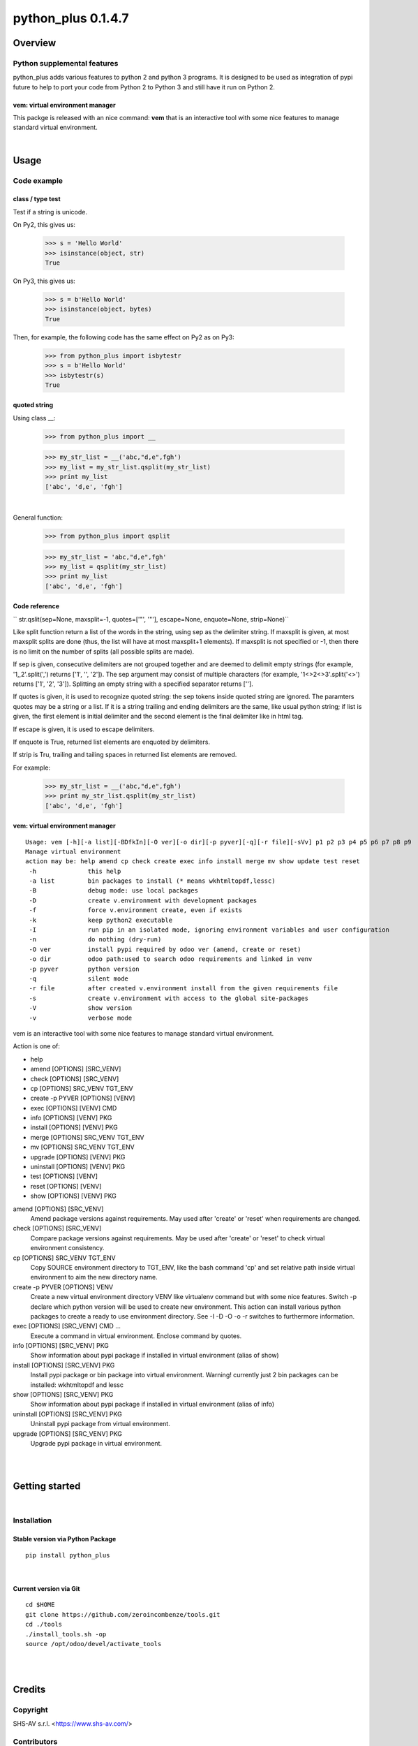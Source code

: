 
===================
python_plus 0.1.4.7
===================



|Maturity| |Build Status| |Coverage Status| |license gpl|




Overview
========

Python supplemental features
----------------------------

python_plus adds various features to python 2 and python 3 programs.
It is designed to be used as integration of pypi future to help to port your code from Python 2 to Python 3 and still have it run on Python 2.


vem: virtual environment manager
~~~~~~~~~~~~~~~~~~~~~~~~~~~~~~~~

This packge is released with an nice command: **vem** that is an interactive tool with some nice features to manage standard virtual environment.



|

Usage
=====

Code example
------------

class / type test
~~~~~~~~~~~~~~~~~

Test if a string is unicode.

On Py2, this gives us:

    >>> s = 'Hello World'
    >>> isinstance(object, str)
    True

On Py3, this gives us:

    >>> s = b'Hello World'
    >>> isinstance(object, bytes)
    True


Then, for example, the following code has the same effect on Py2 as on Py3:

    >>> from python_plus import isbytestr
    >>> s = b'Hello World'
    >>> isbytestr(s)
    True


quoted string
~~~~~~~~~~~~~

Using class __:

    >>> from python_plus import __

    >>> my_str_list = __('abc,"d,e",fgh')
    >>> my_list = my_str_list.qsplit(my_str_list)
    >>> print my_list
    ['abc', 'd,e', 'fgh']

|

General function:

    >>> from python_plus import qsplit

    >>> my_str_list = 'abc,"d,e",fgh'
    >>> my_list = qsplit(my_str_list)
    >>> print my_list
    ['abc', 'd,e', 'fgh']



Code reference
~~~~~~~~~~~~~~

`` str.qslit(sep=None, maxsplit=-1, quotes=['"', '"'], escape=None, enquote=None, strip=None)``

Like split function return a list of the words in the string, using sep as the delimiter string. If maxsplit is given, at most maxsplit splits are done (thus, the list will have at most maxsplit+1 elements). If maxsplit is not specified or -1, then there is no limit on the number of splits (all possible splits are made).

If sep is given, consecutive delimiters are not grouped together and are deemed to delimit empty strings (for example, '1,,2'.split(',') returns ['1', '', '2']). The sep argument may consist of multiple characters (for example, '1<>2<>3'.split('<>') returns ['1', '2', '3']). Splitting an empty string with a specified separator returns [''].

If quotes is given, it is used to recognize quoted string: the sep tokens inside quoted string are ignored. The paramters quotes may be a string or a list. If it is a string trailing and ending delimiters are the same, like usual python string; if list is given, the first element is initial delimiter and the second element is the final delimiter like in html tag.

If escape is given, it is used to escape delimiters.

If enquote is True, returned list elements are enquoted by delimiters.

If strip is Tru, trailing and tailing spaces in returned list elements are removed.


For example:

    >>> my_str_list = __('abc,"d,e",fgh')
    >>> print my_str_list.qsplit(my_str_list)
    ['abc', 'd,e', 'fgh']


vem: virtual environment manager
~~~~~~~~~~~~~~~~~~~~~~~~~~~~~~~~

::

    Usage: vem [-h][-a list][-BDfkIn][-O ver][-o dir][-p pyver][-q][-r file][-sVv] p1 p2 p3 p4 p5 p6 p7 p8 p9
    Manage virtual environment
    action may be: help amend cp check create exec info install merge mv show update test reset
     -h              this help
     -a list         bin packages to install (* means wkhtmltopdf,lessc)
     -B              debug mode: use local packages
     -D              create v.environment with development packages
     -f              force v.environment create, even if exists
     -k              keep python2 executable
     -I              run pip in an isolated mode, ignoring environment variables and user configuration
     -n              do nothing (dry-run)
     -O ver          install pypi required by odoo ver (amend, create or reset)
     -o dir          odoo path:used to search odoo requirements and linked in venv
     -p pyver        python version
     -q              silent mode
     -r file         after created v.environment install from the given requirements file
     -s              create v.environment with access to the global site-packages
     -V              show version
     -v              verbose mode


vem is an interactive tool with some nice features to manage standard virtual environment.

Action is one of:

* help
* amend [OPTIONS] [SRC_VENV]
* check [OPTIONS] [SRC_VENV]
* cp [OPTIONS] SRC_VENV TGT_ENV
* create -p PYVER [OPTIONS] [VENV]
* exec [OPTIONS] [VENV] CMD
* info [OPTIONS] [VENV] PKG
* install [OPTIONS] [VENV] PKG
* merge [OPTIONS] SRC_VENV TGT_ENV
* mv [OPTIONS] SRC_VENV TGT_ENV
* upgrade [OPTIONS] [VENV] PKG
* uninstall [OPTIONS] [VENV] PKG
* test [OPTIONS] [VENV]
* reset [OPTIONS] [VENV]
* show [OPTIONS] [VENV] PKG

amend [OPTIONS] [SRC_VENV]
      Amend package versions against requirements.  May used after 'create' or 'reset' when requirements are changed.

check [OPTIONS] [SRC_VENV]
      Compare package versions against requirements.  May be used after 'create' or 'reset' to check virtual environment
      consistency.

cp [OPTIONS] SRC_VENV TGT_ENV
      Copy SOURCE environment directory to TGT_ENV, like the bash command 'cp' and  set  relative  path  inside  virtual
      environment to aim the new directory name.

create -p PYVER [OPTIONS] VENV
      Create  a  new  virtual environment directory VENV like virtualenv command but with some nice features.  Switch -p
      declare which python version will be used to create new environment.
      This action can install various python packages to create a ready to use environment directory.
      See -I -D -O -o -r switches to furthermore information.

exec [OPTIONS] [SRC_VENV] CMD ...
      Execute a command in virtual environment. Enclose command by quotes.

info [OPTIONS] [SRC_VENV] PKG
      Show information about pypi package if installed in virtual environment (alias of show)

install [OPTIONS] [SRC_VENV] PKG
      Install pypi package or bin package into virtual environment.
      Warning! currently just 2 bin packages can be installed: wkhtmltopdf and lessc

show [OPTIONS] [SRC_VENV] PKG
      Show information about pypi package if installed in virtual environment (alias of info)

uninstall [OPTIONS] [SRC_VENV] PKG
      Uninstall pypi package from virtual environment.

upgrade [OPTIONS] [SRC_VENV] PKG
      Upgrade pypi package in virtual environment.




|
|

Getting started
===============


|

Installation
------------

Stable version via Python Package
~~~~~~~~~~~~~~~~~~~~~~~~~~~~~~~~~

::

    pip install python_plus


|

Current version via Git
~~~~~~~~~~~~~~~~~~~~~~~

::

    cd $HOME
    git clone https://github.com/zeroincombenze/tools.git
    cd ./tools
    ./install_tools.sh -op
    source /opt/odoo/devel/activate_tools


|
|

Credits
=======

Copyright
---------

SHS-AV s.r.l. <https://www.shs-av.com/>


Contributors
------------

* Antonio Maria Vigliotti <info@shs-av.com>


|

This module is part of tools project.

Last Update / Ultimo aggiornamento: 2020-07-22

.. |Maturity| image:: https://img.shields.io/badge/maturity-Beta-yellow.png
    :target: https://odoo-community.org/page/development-status
    :alt: Beta
.. |Build Status| image:: https://travis-ci.org/zeroincombenze/tools.svg?branch=0.1.4.7
    :target: https://travis-ci.org/zeroincombenze/tools
    :alt: github.com
.. |license gpl| image:: https://img.shields.io/badge/licence-AGPL--3-blue.svg
    :target: http://www.gnu.org/licenses/agpl-3.0-standalone.html
    :alt: License: AGPL-3
.. |license opl| image:: https://img.shields.io/badge/licence-OPL-7379c3.svg
    :target: https://www.odoo.com/documentation/user/9.0/legal/licenses/licenses.html
    :alt: License: OPL
.. |Coverage Status| image:: https://coveralls.io/repos/github/zeroincombenze/tools/badge.svg?branch=0.1.4.7
    :target: https://coveralls.io/github/zeroincombenze/tools?branch=0.1.4.7
    :alt: Coverage
.. |Codecov Status| image:: https://codecov.io/gh/zeroincombenze/tools/branch/0.1.4.7/graph/badge.svg
    :target: https://codecov.io/gh/zeroincombenze/tools/branch/0.1.4.7
    :alt: Codecov
.. |Tech Doc| image:: https://www.zeroincombenze.it/wp-content/uploads/ci-ct/prd/button-docs-1.svg
    :target: https://wiki.zeroincombenze.org/en/Odoo/0.1.4.7/dev
    :alt: Technical Documentation
.. |Help| image:: https://www.zeroincombenze.it/wp-content/uploads/ci-ct/prd/button-help-1.svg
    :target: https://wiki.zeroincombenze.org/it/Odoo/0.1.4.7/man
    :alt: Technical Documentation
.. |Try Me| image:: https://www.zeroincombenze.it/wp-content/uploads/ci-ct/prd/button-try-it-1.svg
    :target: https://erp1.zeroincombenze.it
    :alt: Try Me
.. |OCA Codecov| image:: https://codecov.io/gh/OCA/tools/branch/0.1.4.7/graph/badge.svg
    :target: https://codecov.io/gh/OCA/tools/branch/0.1.4.7
    :alt: Codecov
.. |Odoo Italia Associazione| image:: https://www.odoo-italia.org/images/Immagini/Odoo%20Italia%20-%20126x56.png
   :target: https://odoo-italia.org
   :alt: Odoo Italia Associazione
.. |Zeroincombenze| image:: https://avatars0.githubusercontent.com/u/6972555?s=460&v=4
   :target: https://www.zeroincombenze.it/
   :alt: Zeroincombenze
.. |en| image:: https://raw.githubusercontent.com/zeroincombenze/grymb/master/flags/en_US.png
   :target: https://www.facebook.com/Zeroincombenze-Software-gestionale-online-249494305219415/
.. |it| image:: https://raw.githubusercontent.com/zeroincombenze/grymb/master/flags/it_IT.png
   :target: https://www.facebook.com/Zeroincombenze-Software-gestionale-online-249494305219415/
.. |check| image:: https://raw.githubusercontent.com/zeroincombenze/grymb/master/awesome/check.png
.. |no_check| image:: https://raw.githubusercontent.com/zeroincombenze/grymb/master/awesome/no_check.png
.. |menu| image:: https://raw.githubusercontent.com/zeroincombenze/grymb/master/awesome/menu.png
.. |right_do| image:: https://raw.githubusercontent.com/zeroincombenze/grymb/master/awesome/right_do.png
.. |exclamation| image:: https://raw.githubusercontent.com/zeroincombenze/grymb/master/awesome/exclamation.png
.. |warning| image:: https://raw.githubusercontent.com/zeroincombenze/grymb/master/awesome/warning.png
.. |same| image:: https://raw.githubusercontent.com/zeroincombenze/grymb/master/awesome/same.png
.. |late| image:: https://raw.githubusercontent.com/zeroincombenze/grymb/master/awesome/late.png
.. |halt| image:: https://raw.githubusercontent.com/zeroincombenze/grymb/master/awesome/halt.png
.. |info| image:: https://raw.githubusercontent.com/zeroincombenze/grymb/master/awesome/info.png
.. |xml_schema| image:: https://raw.githubusercontent.com/zeroincombenze/grymb/master/certificates/iso/icons/xml-schema.png
   :target: https://github.com/zeroincombenze/grymb/blob/master/certificates/iso/scope/xml-schema.md
.. |DesktopTelematico| image:: https://raw.githubusercontent.com/zeroincombenze/grymb/master/certificates/ade/icons/DesktopTelematico.png
   :target: https://github.com/zeroincombenze/grymb/blob/master/certificates/ade/scope/Desktoptelematico.md
.. |FatturaPA| image:: https://raw.githubusercontent.com/zeroincombenze/grymb/master/certificates/ade/icons/fatturapa.png
   :target: https://github.com/zeroincombenze/grymb/blob/master/certificates/ade/scope/fatturapa.md
.. |chat_with_us| image:: https://www.shs-av.com/wp-content/chat_with_us.gif
   :target: https://t.me/axitec_helpdesk


